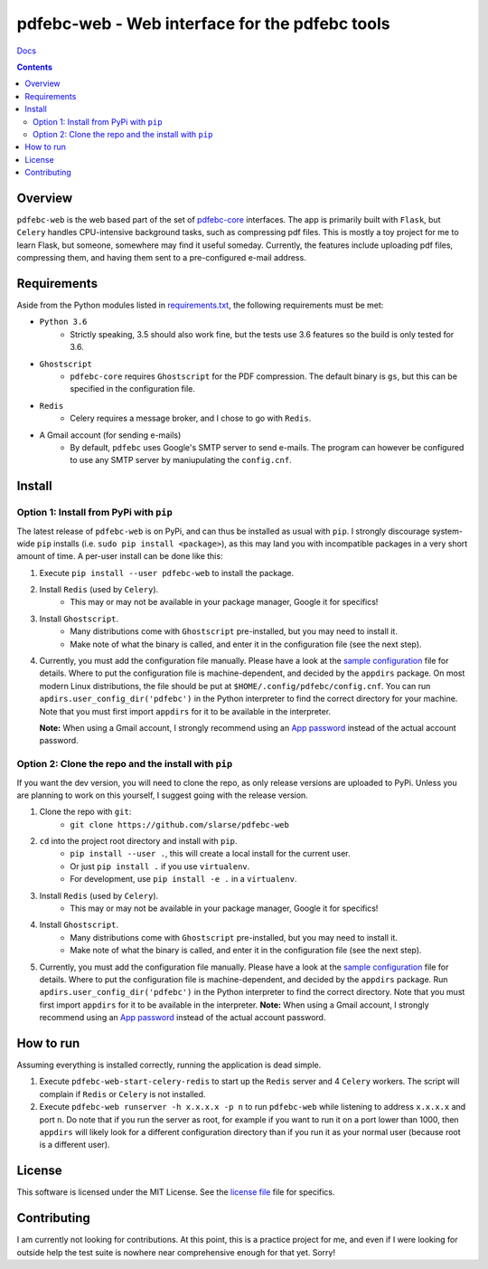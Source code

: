 pdfebc-web - Web interface for the pdfebc tools
***********************************************

`Docs`_

.. image:: https://travis-ci.org/slarse/pdfebc-web.svg?branch=master
    :target: https://travis-ci.org/slarse/pdfebc-web
    :alt: Build Status
.. image:: https://codecov.io/gh/slarse/pdfebc-web/branch/master/graph/badge.svg
    :target: https://codecov.io/gh/slarse/pdfebc-web
    :alt: Code Coverage
.. image:: https://readthedocs.org/projects/pdfebc-web/badge/?version=latest
    :target: http://pdfebc-web.readthedocs.io/en/latest/?badge=latest
    :alt: Documentation Status
.. image:: https://badge.fury.io/py/pdfebc-web.svg
    :target: https://badge.fury.io/py/pdfebc-web
    :alt: PyPi Version
.. image:: https://img.shields.io/badge/python-3.6-blue.svg
    :target: https://badge.fury.io/py/pdfebc
    :alt: Supported Python Versions

.. contents::

Overview
========
``pdfebc-web`` is the web based part of the set of `pdfebc-core`_ interfaces. The app is primarily
built with ``Flask``, but ``Celery`` handles CPU-intensive background tasks, such as compressing pdf files.
This is mostly a toy project for me to learn Flask, but someone, somewhere may find it
useful someday. Currently, the features include uploading pdf files, compressing them, and
having them sent to a pre-configured e-mail address.

Requirements
============
Aside from the Python modules listed in `requirements.txt`_, the following requirements must be
met:

* ``Python 3.6``
    - Strictly speaking, 3.5 should also work fine, but the tests use 3.6 features so the
      build is only tested for 3.6.
* ``Ghostscript``
    - ``pdfebc-core`` requires ``Ghostscript`` for the PDF compression. The default binary is ``gs``,
      but this can be specified in the configuration file.
* ``Redis``
    - Celery requires a message broker, and I chose to go with ``Redis``.
* A Gmail account (for sending e-mails)
    - By default, ``pdfebc`` uses Google's SMTP server to send e-mails. The program can however
      be configured to use any SMTP server by maniupulating the ``config.cnf``.

Install
=======
Option 1: Install from PyPi with ``pip``
----------------------------------------
The latest release of ``pdfebc-web`` is on PyPi, and can thus be installed as usual with ``pip``.
I strongly discourage system-wide ``pip`` installs (i.e. ``sudo pip install <package>``), as this
may land you with incompatible packages in a very short amount of time. A per-user install
can be done like this:

1. Execute ``pip install --user pdfebc-web`` to install the package.
2. Install ``Redis`` (used by ``Celery``).
    - This may or may not be available in your package manager, Google it for specifics!
3. Install ``Ghostscript``.
    - Many distributions come with ``Ghostscript`` pre-installed, but you may need to install
      it.
    - Make note of what the binary is called, and enter it in the configuration file
      (see the next step).
4. Currently, you must add the configuration file manually. Please have a look at the
   `sample configuration`_ file for details. Where to put the configuration file is
   machine-dependent, and decided by the ``appdirs`` package.
   On most modern Linux distributions, the file should be put at ``$HOME/.config/pdfebc/config.cnf``.
   You can run ``apdirs.user_config_dir('pdfebc')`` in the Python interpreter to find the 
   correct directory for your machine.
   Note that you must first import ``appdirs`` for it to be available in the interpreter.

   **Note:** When using a Gmail account, I strongly recommend
   using an `App password`_ instead of the actual account password.

Option 2: Clone the repo and the install with ``pip``
-----------------------------------------------------
If you want the dev version, you will need to clone the repo, as only release versions are uploaded
to PyPi. Unless you are planning to work on this yourself, I suggest going with the release version.

1. Clone the repo with ``git``:
    - ``git clone https://github.com/slarse/pdfebc-web``
2. ``cd`` into the project root directory and install with ``pip``.
    - ``pip install --user .``, this will create a local install for the current user.
    - Or just ``pip install .`` if you use ``virtualenv``.
    - For development, use ``pip install -e .`` in a ``virtualenv``.
3. Install ``Redis`` (used by ``Celery``).
    - This may or may not be available in your package manager, Google it for specifics!
4. Install ``Ghostscript``.
    - Many distributions come with ``Ghostscript`` pre-installed, but you may need to install
      it.
    - Make note of what the binary is called, and enter it in the configuration file
      (see the next step).
5. Currently, you must add the configuration file manually. Please have a look at the
   `sample configuration`_ file for details. Where to put the configuration file is
   machine-dependent, and decided by the ``appdirs`` package. Run 
   ``apdirs.user_config_dir('pdfebc')`` in the Python interpreter to find the correct directory.
   Note that you must first import ``appdirs`` for it to be available in the interpreter.
   **Note:** When using a Gmail account, I strongly recommend
   using an `App password`_ instead of the actual account password.
   
How to run
==========
Assuming everything is installed correctly, running the application is dead simple.

1. Execute ``pdfebc-web-start-celery-redis`` to start up the ``Redis`` server and 4 ``Celery``
   workers. The script will complain if ``Redis`` or ``Celery`` is not installed.
2. Execute ``pdfebc-web runserver -h x.x.x.x -p n`` to run ``pdfebc-web`` while listening
   to address ``x.x.x.x`` and port ``n``. Do note that if you run the server as root,
   for example if you want to run it on a port lower than 1000,
   then ``appdirs`` will likely look for a different configuration directory than if you
   run it as your normal user (because root is a different user).

License
=======
This software is licensed under the MIT License. See the `license file`_ file for specifics.

Contributing
============
I am currently not looking for contributions. At this point, this is a practice project for me,
and even if I were looking for outside help the test suite is nowhere near comprehensive enough
for that yet. Sorry!

.. _App password: https://support.google.com/accounts/answer/185833?hl=en
.. _license file: LICENSE
.. _sample configuration: config.cnf
.. _requirements.txt: requirements.txt
.. _Docs: https://pdfebc-web.readthedocs.io/en/latest/
.. _pdfebc-core: https://github.com/slarse/pdfebc-core
